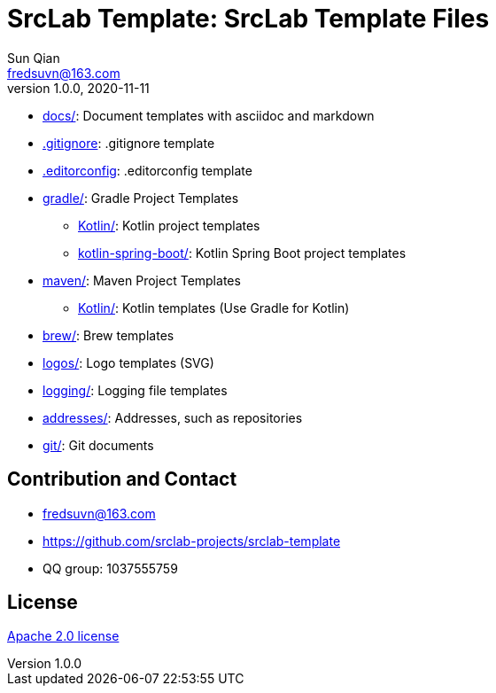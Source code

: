 = SrcLab Template: SrcLab Template Files
Sun Qian <fredsuvn@163.com>
v1.0.0, 2020-11-11
:encoding: UTF-8
:license: https://www.apache.org/licenses/LICENSE-2.0.html[Apache 2.0 license]
:emaill: fredsuvn@163.com
:url: https://github.com/srclab-projects/srclab-template
:qq: 1037555759

* link:docs/[docs/]: Document templates with asciidoc and markdown
* link:.gitignore[.gitignore]: .gitignore template
* link:.editorconfig[.editorconfig]: .editorconfig template
* link:gradle/[gradle/]: Gradle Project Templates
** link:gradle/kotlin/[Kotlin/]: Kotlin project templates
** link:gradle/kotlin-spring-boot/[kotlin-spring-boot/]: Kotlin Spring Boot project templates
* link:maven/[maven/]: Maven Project Templates
** link:maven/kotlin/[Kotlin/]: [line-through]#Kotlin templates# (Use Gradle for Kotlin)
* link:brew/[brew/]: Brew templates
* link:logos/[logos/]: Logo templates (SVG)
* link:logging/[logging/]: Logging file templates
* link:addresses/[addresses/]: Addresses, such as repositories
* link:git/[git/]: Git documents

[#contact]
== Contribution and Contact

* {emaill}
* {url}
* QQ group: 1037555759

[#license]
== License

{license}